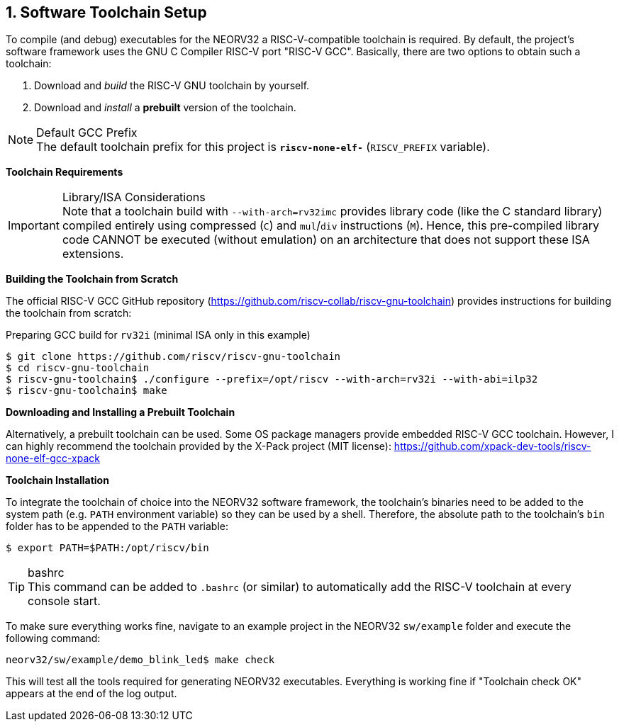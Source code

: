 <<<
:sectnums:
== Software Toolchain Setup

To compile (and debug) executables for the NEORV32 a RISC-V-compatible toolchain is required.
By default, the project's software framework uses the GNU C Compiler RISC-V port "RISC-V GCC".
Basically, there are two options to obtain such a toolchain:

1. Download and _build_ the RISC-V GNU toolchain by yourself.
2. Download and _install_ a **prebuilt** version of the toolchain.

.Default GCC Prefix
[NOTE]
The default toolchain prefix for this project is **`riscv-none-elf-`** (`RISCV_PREFIX` variable).


**Toolchain Requirements**

[start=1]
.The toolchain must be able to emit code for a 32-bit architecture (i.e. `mabi=rv32`).
.An _embedded_ C standard library should be used (for example "Newlib").

.Library/ISA Considerations
[IMPORTANT]
Note that a toolchain build with `--with-arch=rv32imc` provides library code (like the C standard library)
compiled entirely using compressed (`C`) and `mul`/`div` instructions (`M`). Hence, this pre-compiled library
code CANNOT be executed (without emulation) on an architecture that does not support these ISA extensions.


**Building the Toolchain from Scratch**

The official RISC-V GCC GitHub repository (https://github.com/riscv-collab/riscv-gnu-toolchain) provides instructions
for building the toolchain from scratch:

.Preparing GCC build for `rv32i` (minimal ISA only in this example)
[source,bash]
----
$ git clone https://github.com/riscv/riscv-gnu-toolchain
$ cd riscv-gnu-toolchain
$ riscv-gnu-toolchain$ ./configure --prefix=/opt/riscv --with-arch=rv32i --with-abi=ilp32
$ riscv-gnu-toolchain$ make
----


**Downloading and Installing a Prebuilt Toolchain**

Alternatively, a prebuilt toolchain can be used. Some OS package managers provide embedded RISC-V GCC toolchain.
However, I can highly recommend the toolchain provided by the X-Pack project (MIT license):
https://github.com/xpack-dev-tools/riscv-none-elf-gcc-xpack


**Toolchain Installation**

To integrate the toolchain of choice into the NEORV32 software framework, the toolchain's binaries need
to be added to the system path (e.g. `PATH` environment variable) so they can be used by a shell. Therefore,
the absolute path to the toolchain's `bin` folder has to be appended to the `PATH` variable:

[source,bash]
----
$ export PATH=$PATH:/opt/riscv/bin
----

.bashrc
[TIP]
This command can be added to `.bashrc` (or similar) to automatically add the RISC-V
toolchain at every console start.

To make sure everything works fine, navigate to an example project in the NEORV32 `sw/example` folder and
execute the following command:

[source,bash]
----
neorv32/sw/example/demo_blink_led$ make check
----

This will test all the tools required for generating NEORV32 executables.
Everything is working fine if "Toolchain check OK" appears at the end of the log output.
